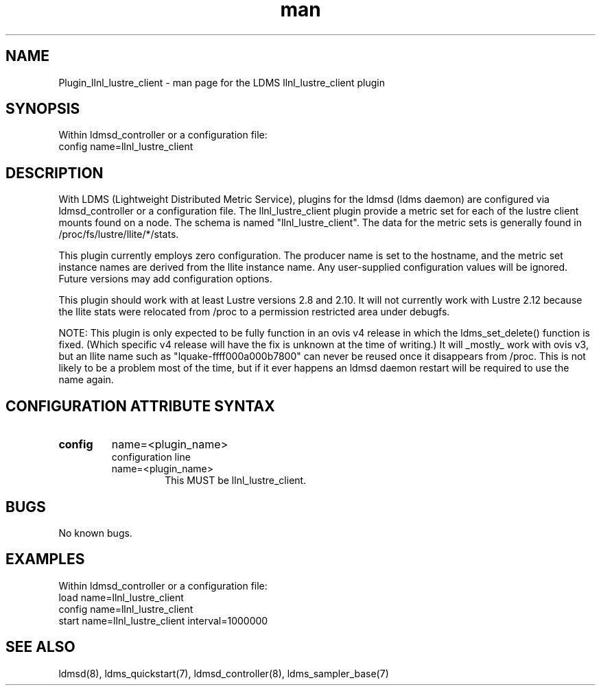 .TH man 7 "1 May 2019" "LDMS Plugin" "LLNL Plugin for LDMS"

.SH NAME
Plugin_llnl_lustre_client - man page for the LDMS llnl_lustre_client plugin

.SH SYNOPSIS
Within ldmsd_controller or a configuration file:
.br
config name=llnl_lustre_client

.SH DESCRIPTION
With LDMS (Lightweight Distributed Metric Service), plugins for the ldmsd (ldms daemon) are configured via ldmsd_controller
or a configuration file. The llnl_lustre_client plugin provide a metric set for each of the lustre client
mounts found on a node.  The schema is named "llnl_lustre_client".  The data for the metric sets is
generally found in /proc/fs/lustre/llite/*/stats.

This plugin currently employs zero configuration.  The producer name is set to the hostname, and the metric set instance names are
derived from the llite instance name.  Any user-supplied configuration values will be ignored.  Future versions may add
configuration options.

This plugin should work with at least Lustre versions 2.8 and 2.10.  It will not currently
work with Lustre 2.12 because the llite stats were relocated from /proc to a permission restricted
area under debugfs.

NOTE: This plugin is only expected to be fully function in an ovis v4 release
in which the ldms_set_delete() function is fixed.  (Which specific v4 release
will have the fix is unknown at the time of writing.)  It will _mostly_ work
with ovis v3, but an llite name such as "lquake-ffff000a000b7800" can never
be reused once it disappears from /proc.  This is not likely to be a problem
most of the time, but if it ever happens an ldmsd daemon restart will be
required to use the name again.

.SH CONFIGURATION ATTRIBUTE SYNTAX

.TP
.BR config
name=<plugin_name>
.br
configuration line
.RS
.TP
name=<plugin_name>
.br
This MUST be llnl_lustre_client.
.RE

.SH BUGS
No known bugs.

.SH EXAMPLES
.PP
Within ldmsd_controller or a configuration file:
.nf
load name=llnl_lustre_client
config name=llnl_lustre_client
start name=llnl_lustre_client interval=1000000
.fi

.SH SEE ALSO
ldmsd(8), ldms_quickstart(7), ldmsd_controller(8), ldms_sampler_base(7)
